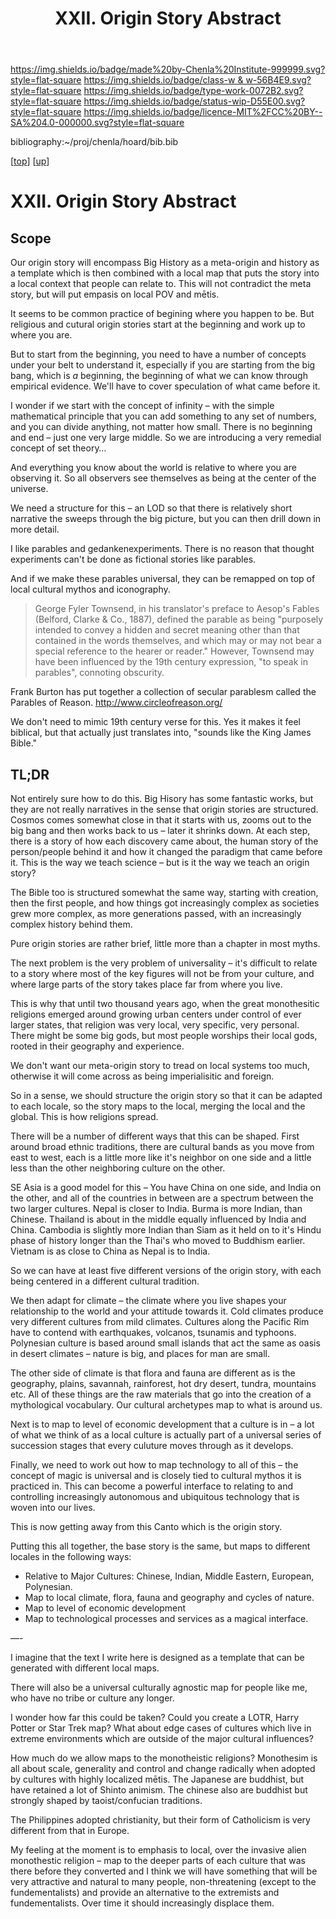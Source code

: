 #   -*- mode: org; fill-column: 60 -*-

#+TITLE: XXII. Origin Story Abstract
#+STARTUP: showall
#+TOC: headlines 4
#+PROPERTY: filename
#+LINK: pdf   pdfview:~/proj/chenla/hoard/lib/

[[https://img.shields.io/badge/made%20by-Chenla%20Institute-999999.svg?style=flat-square]] 
[[https://img.shields.io/badge/class-w & w-56B4E9.svg?style=flat-square]]
[[https://img.shields.io/badge/type-work-0072B2.svg?style=flat-square]]
[[https://img.shields.io/badge/status-wip-D55E00.svg?style=flat-square]]
[[https://img.shields.io/badge/licence-MIT%2FCC%20BY--SA%204.0-000000.svg?style=flat-square]]

bibliography:~/proj/chenla/hoard/bib.bib

[[[../../index.org][top]]] [[[../index.org][up]]]

* XXII. Origin Story Abstract
  :PROPERTIES:
  :CUSTOM_ID: 
  :Name:      /home/deerpig/proj/chenla/warp/22/abstract.org
  :Created:   2018-06-03T18:32@Prek Leap (11.642600N-104.919210W)
  :ID:        0b43058e-ab37-4291-a3b9-4033ffa5ee90
  :VER:       581297602.563251229
  :GEO:       48P-491193-1287029-15
  :BXID:      proj:DGV4-6100
  :Class:     primer
  :Type:      work
  :Status:    wip
  :Licence:   MIT/CC BY-SA 4.0
  :END:

** Scope


Our origin story will encompass Big History as a meta-origin
and history as a template which is then combined with a
local map that puts the story into a local context that
people can relate to.  This will not contradict the meta
story, but will put empasis on local POV and mētis.

It seems to be common practice of begining where you happen
to be.  But religious and cutural origin stories start at
the beginning and work up to where you are.

But to start from the beginning, you need to have a number
of concepts under your belt to understand it, especially if
you are starting from the big bang, which is /a/ beginning,
the beginning of what we can know through empirical
evidence.  We'll have to cover speculation of what came
before it.

I wonder if we start with the concept of infinity -- with
the simple mathematical principle that you can add something
to any set of numbers, and you can divide anything, not
matter how small.  There is no beginning and end -- just one
very large middle.  So we are introducing a very remedial
concept of set theory...

And everything you know about the world is relative to where
you are observing it.  So all observers see themselves as
being at the center of the universe.

We need a structure for this -- an LOD so that there is
relatively short narrative the sweeps through the big
picture, but you can then drill down in more detail.

I like parables and gedankenexperiments.  There is no reason
that thought experiments can't be done as fictional stories
like parables.

And if we make these parables universal, they can be
remapped on top of local cultural mythos and iconography.

#+begin_quote
George Fyler Townsend, in his translator's preface to
Aesop's Fables (Belford, Clarke & Co., 1887), defined the
parable as being "purposely intended to convey a hidden and
secret meaning other than that contained in the words
themselves, and which may or may not bear a special
reference to the hearer or reader." However, Townsend may
have been influenced by the 19th century expression, "to
speak in parables", connoting obscurity.
#+end_quote

Frank Burton has put together a collection of secular
parablesm called the Parables of Reason.
http://www.circleofreason.org/

We don't need to mimic 19th century verse for this.  Yes it
makes it feel biblical, but that actually just translates
into, "sounds like the King James Bible."



** TL;DR

Not entirely sure how to do this.  Big Hisory has some
fantastic works, but they are not really narratives in the
sense that origin stories are structured.  Cosmos comes
somewhat close in that it starts with us, zooms out to the
big bang and then works back to us -- later it shrinks
down.  At each step, there is a story of how each discovery
came about, the human story of the person/people behind it
and how it changed the paradigm that came before it.  This
is the way we teach science -- but is it the way we teach an
origin story?

The Bible too is structured somewhat the same way, starting
with creation, then the first people, and how things got
increasingly complex as societies grew more complex, as more
generations passed, with an increasingly complex history
behind them.

Pure origin stories are rather brief, little more than a
chapter in most myths.

The next problem is the very problem of universality -- it's
difficult to relate to a story where most of the key figures
will not be from your culture, and where large parts of the
story takes place far from where you live.

This is why that until two thousand years ago, when the
great monothesitic religions emerged around growing urban
centers under control of ever larger states, that religion
was very local, very specific, very personal.  There might
be some big gods, but most people worships their local gods,
rooted in their geography and experience.

We don't want our meta-origin story to tread on local
systems too much, otherwise it will come across as being
imperialisitic and foreign.

So in a sense, we should structure the origin story so that
it can be adapted to each locale, so the story maps to the
local, merging the local and the global.  This is how
religions spread.

There will be a number of different ways that this can be
shaped.  First around broad ethnic traditions, there are
cultural bands as you move from east to west, each is a
little more like it's neighbor on one side and a little less
than the other neighboring culture on the other.

SE Asia is a good model for this -- You have China on one
side, and India on the other, and all of the countries in
between are a spectrum between the two larger cultures.
Nepal is closer to India.  Burma is more Indian, than
Chinese.  Thailand is about in the middle equally influenced
by India and China.  Cambodia is slightly more Indian than
Siam as it held on to it's Hindu phase of history longer than
the Thai's who moved to Buddhism earlier.  Vietnam is as
close to China as Nepal is to India.

So we can have at least five different versions of the
origin story, with each being centered in a different
cultural tradition.

We then adapt for climate -- the climate where you live
shapes your relationship to the world and your attitude
towards it.  Cold climates produce very different cultures
from mild climates.  Cultures along the Pacific Rim have to
contend with earthquakes, volcanos, tsunamis and typhoons.
Polynesian culture is based around small islands that act
the same as oasis in desert climates -- nature is big, and
places for man are small.

The other side of climate is that flora and fauna are
different as is the geography, plains, savannah, rainforest,
hot dry desert, tundra, mountains etc.  All of these things
are the raw materials that go into the creation of a
mythological vocabulary. Our cultural archetypes map to what
is around us.

Next is to map to level of economic development that a
culture is in -- a lot of what we think of as a local
culture is actually part of a universal series of succession
stages that every culuture moves through as it develops.

Finally, we need to work out how to map technology to all of
this -- the concept of magic is universal and is closely
tied to cultural mythos it is practiced in.  This can become
a powerful interface to relating to and controlling
increasingly autonomous and ubiquitous technology that is
woven into our lives.

This is now getting away from this Canto which is the origin
story.

Putting this all together, the base story is the same, but
maps to different locales in the following ways:

  - Relative to Major Cultures: Chinese, Indian, Middle
    Eastern, European, Polynesian.
  - Map to local climate, flora, fauna and geography and
    cycles of nature.
  - Map to level of economic development
  - Map to technological processes and services as a magical
    interface.


----

I imagine that the text I write here is designed as a
template that can be generated with different local maps.

There will also be a universal culturally agnostic map for
people like me, who have no tribe or culture any longer.

I wonder how far this could be taken?  Could you create a
LOTR, Harry Potter or Star Trek map?  What about edge cases
of cultures which live in extreme environments which are
outside of the major cultural influences?  

How much do we allow maps to the monotheistic religions?
Monothesim is all about scale, generality and control and
change radically when adopted by cultures with highly
localized mētis.  The Japanese are buddhist, but have
retained a lot of Shinto animism.  The chinese also are
buddhist but strongly shaped by taoist/confucian traditions.

The Philippines adopted christianity, but their form of
Catholicism is very different from that in Europe.

My feeling at the moment is to emphasis to local, over the
invasive alien monothestic religion -- map to the deeper
parts of each culture that was there before they converted
and I think we will have something that will be very
attractive and natural to many people, non-threatening
(except to the fundementalists) and provide an alternative
to the extremists and fundementalists.  Over time it should
increasingly displace them.
